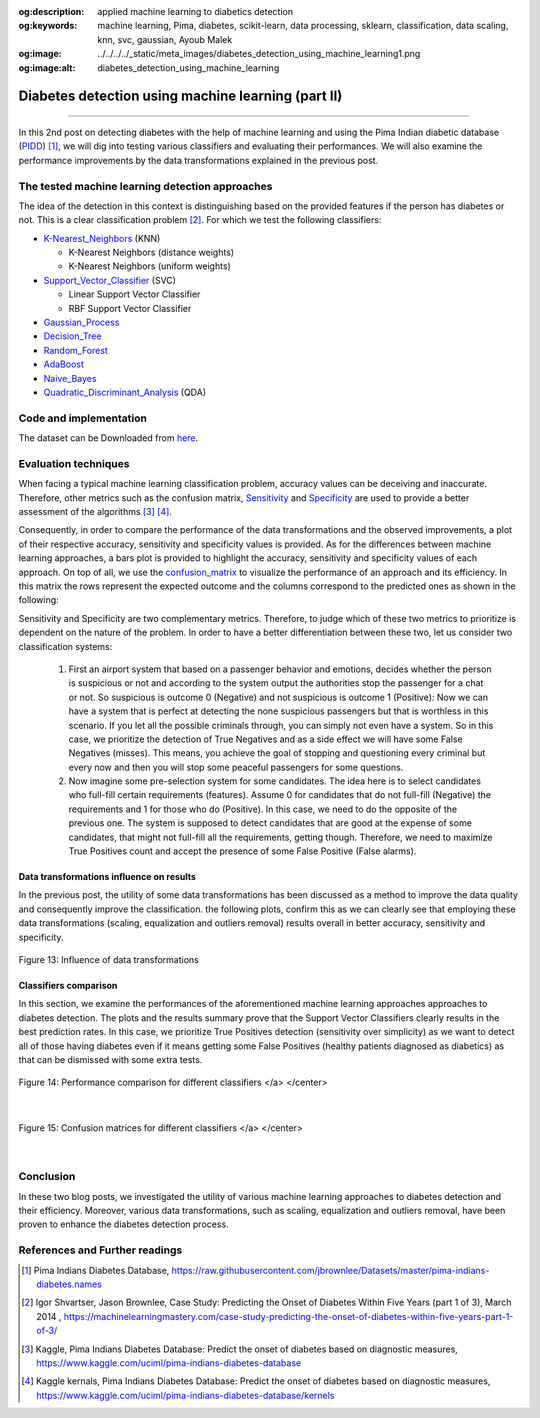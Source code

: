 :og:description: applied machine learning to diabetics detection
:og:keywords:  machine learning, Pima, diabetes, scikit-learn, data processing, sklearn, classification, data scaling, knn, svc, gaussian, Ayoub Malek
:og:image: ../../../../_static/meta_images/diabetes_detection_using_machine_learning1.png
:og:image:alt: diabetes_detection_using_machine_learning

Diabetes detection using machine learning (part II)
===================================================

.. post:: Jun 30, 2019
   :tags: Python, Data processing, Visualization
   :category: Machine learning, 2019
   :author: Ayoub Malek
   :location: Munich
   :language: English

-----------------------

In this 2nd post on detecting diabetes with the help of machine learning and using the Pima Indian diabetic database (PIDD_) [1]_, we will dig into testing various classifiers and evaluating their performances.
We will also examine the performance improvements by the data transformations explained in the previous post.

The tested machine learning detection approaches
~~~~~~~~~~~~~~~~~~~~~~~~~~~~~~~~~~~~~~~~~~~~~~~~
The idea of the detection in this context is distinguishing based on the provided features if the person has diabetes or not. This is a clear classification problem [2]_.
For which we test the following classifiers:

- K-Nearest_Neighbors_ (KNN)

  - K-Nearest Neighbors (distance weights)
  - K-Nearest Neighbors (uniform weights)

- Support_Vector_Classifier_ (SVC)

  - Linear Support Vector Classifier
  - RBF Support Vector Classifier

- Gaussian_Process_
- Decision_Tree_
- Random_Forest_
- AdaBoost_
- Naive_Bayes_
- Quadratic_Discriminant_Analysis_ (QDA)

Code and implementation
~~~~~~~~~~~~~~~~~~~~~~~~

.. raw:: html

  <p>
  The code for this section is to be found in this script_.
  However, the whole project is available in the following  <a href="https://github.com/SuperKogito/Diabetes-detection-using-machine-learning" title="vbgr"><i class="fa fa-github"></i> Diabetes detection</a>.
  </p>

  <table align="left" style="width:50%">
    <tr>
        <th> <a class="github-button" href="https://github.com/SuperKogito/Diabetes-detection-using-machine-learning/subscription" data-size="large" data-show-count="true" aria-label="Watch SuperKogito/Diabetes-detection-using-machine-learning on GitHub">Watch</a> </th>
        <th> <a class="github-button" href="https://github.com/SuperKogito/Diabetes-detection-using-machine-learning" data-size="large" data-show-count="true" aria-label="Star SuperKogito/Diabetes-detection-using-machine-learning on GitHub">Star</a></th>
        <th> <a class="github-button" href="https://github.com/SuperKogito/Diabetes-detection-using-machine-learning/fork" data-size="large" data-show-count="true" aria-label="Fork SuperKogito/Diabetes-detection-using-machine-learning on GitHub">Fork</a> </th>
        <th> <a class="github-button" href="https://github.com/SuperKogito/Diabetes-detection-using-machine-learning/archive/master.zip" data-size="large" aria-label="Download SuperKogito/Diabetes-detection-using-machine-learning on GitHub">Download</a></th>
        <th> <a class="github-button" href="https://github.com/SuperKogito" data-size="large" data-show-count="true" aria-label="Follow @SuperKogito on GitHub">Follow @SuperKogito</a> </th>
    </tr>
  </table>
  <script async defer src="https://buttons.github.io/buttons.js"></script>

The dataset can be Downloaded from here_.

Evaluation techniques
~~~~~~~~~~~~~~~~~~~~~~
When facing a typical machine learning classification problem, accuracy values can be deceiving and inaccurate.
Therefore, other metrics such as the confusion matrix, Sensitivity_ and Specificity_ are used to provide a better assessment of the algorithms [3]_ [4]_.

.. math::
  :nowrap:
  :label: specificity_and_sensitivity

  \begin{eqnarray}
      Sensitivity &= \frac{True~Positives}{True~Positives + False~Negatives}\\  \\
      Specificity &= \frac{True~Negatives}{True~Negatives + False~Positives}
  \end{eqnarray}

Consequently, in order to compare the performance of the data transformations and the observed improvements, a plot of their respective accuracy, sensitivity and specificity values is provided.
As for the differences between machine learning approaches, a bars plot is provided to highlight the accuracy, sensitivity and specificity values of each approach.
On top of all, we use the confusion_matrix_ to visualize the performance of an approach and its efficiency.
In this matrix the rows represent the expected outcome and the columns correspond to the predicted ones as shown in the following:

.. raw:: html

    <table name="confusion-matrix" class="docutils align-default">
    <colgroup>
    <col style="width: 30%">
    <col style="width: 35%">
    <col style="width: 35%">
    </colgroup>
      <tr>
          <th>                                </th>
          <th> <h7>Predicted outcome is 0 </h7></th>
          <th> <h7>Predicted outcome is 1 </h7></th>
      </tr>
      <tr>
          <td> <h7> Actual outcome is 0 </h7> </td>
          <td> <h7><font color="green"> True Negatives               </font></h7> </td>
          <td> <h7><font color="red">   False Negatives (misses)     </font></h7> </td>
      </tr>
      <tr>
        <td> <h7> Actual outcome is 1 </h7> </td>
        <td> <h7><font color="red">   False Positives (false alarms) </font></h7> </td>
        <td> <h7><font color="green"> True Positives                 </font></h7> </td>
      </tr>
    </table>

    <div class="clt">
      <center> Table 3: Confusion matrix </center>
    </div>


Sensitivity and Specificity are two complementary metrics. Therefore, to judge which of these two metrics to prioritize is dependent on the nature of the problem.
In order to have a better differentiation between these two, let us consider two classification systems:

  1. First an airport system that based on a passenger behavior and emotions, decides whether the person is suspicious or not and according to the system output the authorities stop the passenger for a chat or not.
     So suspicious is outcome 0 (Negative) and not suspicious is outcome 1 (Positive): Now we can have a system that is perfect at detecting the none suspicious passengers but that is worthless in this scenario.
     If you let all the possible criminals through, you can simply not even have a system. So in this case, we prioritize the detection of True Negatives and as a side effect we will have some False Negatives (misses).
     This means, you achieve the goal of stopping and questioning every criminal but every now and then you will stop some peaceful passengers for some questions.

  2. Now imagine some pre-selection system for some candidates. The idea here is to select candidates who full-fill certain requirements (features).
     Assume 0 for candidates that do not full-fill (Negative) the requirements and 1 for those who do (Positive). In this case, we need to do the opposite of the previous one.
     The system is supposed to detect candidates that are good at the expense of some candidates, that might not full-fill all the requirements, getting though.
     Therefore, we need to maximize True Positives count and accept the presence of some False Positive (False alarms).

Data transformations influence on results
^^^^^^^^^^^^^^^^^^^^^^^^^^^^^^^^^^^^^^^^^^
In the previous post, the utility of some data transformations has been discussed as a method to improve the data quality and consequently improve the classification.
the following plots, confirm this as we can clearly see that employing these data transformations (scaling, equalization and outliers removal) results overall in better accuracy, sensitivity and specificity.

.. figure:: ../../../../_static/blog-plots/diabetes-ml/original/dataTrafos.png
   :align: center

   Figure 13: Influence of data transformations

Classifiers comparison
^^^^^^^^^^^^^^^^^^^^^^^
In this section, we examine the performances of the aforementioned machine learning approaches approaches to diabetes detection.
The plots and the results summary prove that the Support Vector Classifiers clearly results in the best prediction rates.
In this case, we prioritize True Positives detection (sensitivity over simplicity) as we want to detect all of those having diabetes even if it means getting some False Positives (healthy patients diagnosed as diabetics) as that can be dismissed with some extra tests.

.. figure:: ../../../../_static/blog-plots/diabetes-ml/original/scaled_and_equalized_data_without_outliers-BAR.png
  :align: center

  Figure 14: Performance comparison for different classifiers </a> </center>

|

.. figure:: ../../../../_static/blog-plots/diabetes-ml/original/scaled_and_equalized_data_without_outliers-CM.png
   :align: center

   Figure 15: Confusion matrices for different classifiers </a> </center>

|

.. code-block:: python
  :caption: Results summary
  :name: Results

   ---------------------------------------------------------------------------------------------------
                                      Classifiers performances
   ---------------------------------------------------------------------------------------------------
    KNN (distance weights) -> Accuracy: 0.80 | Sensitivity: 0.80 | Specificity: 0.80 | Average: 0.80
    KNN (uniform weights)  -> Accuracy: 0.80 | Sensitivity: 0.80 | Specificity: 0.80 | Average: 0.80
    Linear SVC             -> Accuracy: 0.82 | Sensitivity: 0.86 | Specificity: 0.78 | Average: 0.82
    RBF SVC                -> Accuracy: 0.82 | Sensitivity: 0.84 | Specificity: 0.79 | Average: 0.82
    Gaussian Process       -> Accuracy: 0.80 | Sensitivity: 0.84 | Specificity: 0.77 | Average: 0.80
    Decision Tree          -> Accuracy: 0.57 | Sensitivity: 0.59 | Specificity: 0.54 | Average: 0.56
    Random Forest          -> Accuracy: 0.68 | Sensitivity: 0.77 | Specificity: 0.63 | Average: 0.69
    AdaBoost               -> Accuracy: 0.75 | Sensitivity: 0.80 | Specificity: 0.71 | Average: 0.75
    Naive Bayes            -> Accuracy: 0.79 | Sensitivity: 0.83 | Specificity: 0.75 | Average: 0.79
    QDA                    -> Accuracy: 0.80 | Sensitivity: 0.86 | Specificity: 0.76 | Average: 0.81
   ---------------------------------------------------------------------------------------------------


Conclusion
~~~~~~~~~~
In these two blog posts, we investigated the utility of various machine learning approaches to diabetes detection and their efficiency.
Moreover, various data transformations, such as scaling, equalization and outliers removal, have been proven to enhance the diabetes detection process.

References and Further readings
~~~~~~~~~~~~~~~~~~~~~~~~~~~~~~~

.. [1] Pima Indians Diabetes Database, https://raw.githubusercontent.com/jbrownlee/Datasets/master/pima-indians-diabetes.names
.. [2] Igor Shvartser, Jason Brownlee, Case Study: Predicting the Onset of Diabetes Within Five Years (part 1 of 3), March 2014 , https://machinelearningmastery.com/case-study-predicting-the-onset-of-diabetes-within-five-years-part-1-of-3/
.. [3] Kaggle, Pima Indians Diabetes Database: Predict the onset of diabetes based on diagnostic measures, https://www.kaggle.com/uciml/pima-indians-diabetes-database
.. [4] Kaggle kernals, Pima Indians Diabetes Database: Predict the onset of diabetes based on diagnostic measures, https://www.kaggle.com/uciml/pima-indians-diabetes-database/kernels


.. _pandas.DataFrame.describe : https://pandas.pydata.org/pandas-docs/stable/reference/api/pandas.DataFrame.describe.html
.. _PIDD : https://raw.githubusercontent.com/jbrownlee/Datasets/master/pima-indians-diabetes.names
.. _National_Institute_of_Diabetes_and_Digestive_and_Kidney_Diseases : https://www.niddk.nih.gov/
.. _Download_link : https://www.kaggle.com/uciml/pima-indians-diabetes-database
.. _Pima : https://en.wikipedia.org/wiki/Pima_people
.. _Box_plot : https://en.wikipedia.org/wiki/Box_plot
.. _Correlation : https://en.wikipedia.org/wiki/Correlation_and_dependence


.. _here : https://github.com/SuperKogito/Diabetes-detection-using-machine-learning/blob/master/diabetes.csv
.. _K-Nearest_Neighbors : https://en.wikipedia.org/wiki/K-nearest_neighbors_algorithm
.. _Support_Vector_Classifier : https://en.wikipedia.org/wiki/Support-vector_machine
.. _Gaussian_Process : https://en.wikipedia.org/wiki/Gaussian_process
.. _Decision_Tree : https://en.wikipedia.org/wiki/Decision_tree_learning
.. _Random_Forest : https://en.wikipedia.org/wiki/Random_forest
.. _AdaBoost : https://en.wikipedia.org/wiki/AdaBoost
.. _Naive_Bayes : https://en.wikipedia.org/wiki/Naive_Bayes_classifier
.. _Quadratic_Discriminant_Analysis : https://en.wikipedia.org/wiki/Quadratic_classifier#Quadratic_discriminant_analysis
.. _confusion_matrix : https://en.wikipedia.org/wiki/Confusion_matrix
.. _Sensitivity : https://en.wikipedia.org/wiki/Sensitivity_and_specificity
.. _Specificity : https://en.wikipedia.org/wiki/Sensitivity_and_specificity
.. _Diabetes_detection_using_machine_learning : https://github.com/SuperKogito/Diabetes-detection-using-machine-learning
.. _script : https://github.com/SuperKogito/Diabetes-detection-using-machine-learning/blob/master/MLapproaches.py
